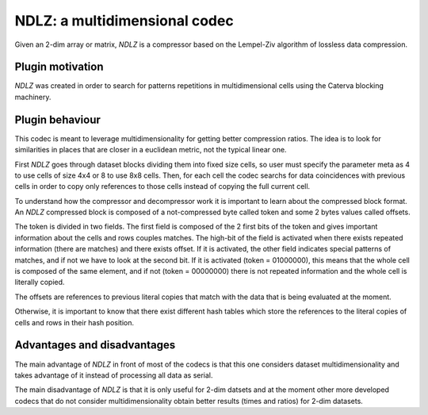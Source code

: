 NDLZ: a multidimensional codec
=============================================================================

Given an 2-dim array or matrix, *NDLZ* is a compressor based on the Lempel-Ziv algorithm of lossless data compression.

Plugin motivation
--------------------

*NDLZ* was created in order to search for patterns repetitions in multidimensional cells using the Caterva blocking machinery.

Plugin behaviour
-------------------

This codec is meant to leverage multidimensionality for getting
better compression ratios.  The idea is to look for similarities
in places that are closer in a euclidean metric, not the typical
linear one.

First *NDLZ* goes through dataset blocks dividing them into fixed size cells,
so user must specify the parameter meta as 4 to use cells of size 4x4 or
8 to use 8x8 cells.
Then, for each cell the codec searchs for data coincidences with previous
cells in order to copy only references to those cells instead of copying
the full current cell.

To understand how the compressor and decompressor work it is important to
learn about the compressed block format. An *NDLZ* compressed block is
composed of a not-compressed byte called token and some 2 bytes values
called offsets.

The token is divided in two fields. The first field is composed of the 2 first bits of the token and gives important
information about the cells and rows couples matches.
The high-bit of the field is activated when there exists repeated information (there are matches) and there exists offset.
If it is activated, the other field indicates special patterns of matches, and if not we have to look at the second bit.
If it is activated (token = 01000000), this means that the whole cell is composed of the same element, and if not
(token = 00000000) there is not repeated information and the whole cell is literally copied.

The offsets are references to previous literal copies that match with the
data that is being evaluated at the moment.

Otherwise, it is important to know that there exist different hash tables which store the references to the literal copies of cells and rows in their hash position.

Advantages and disadvantages
------------------------------

The main advantage of *NDLZ* in front of most of the codecs is that this one
considers dataset multidimensionality and takes advantage of it instead of
processing all data as serial.

The main disadvantage of *NDLZ* is that it is only useful for 2-dim datsets
and at the moment other more developed
codecs that do not consider multidimensionality obtain better results
(times and ratios) for 2-dim datasets.









